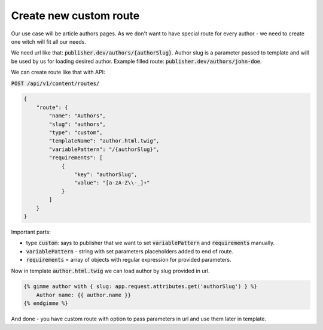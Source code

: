 Create new custom route
=======================

Our use case will be article authors pages. As we don't want to have special route for every author - we need to create
one witch will fit all our needs.

We need url like that: :code:`publisher.dev/authors/{authorSlug}`. Author slug is a parameter passed to template and will
be used by us for loading desired author. Example filled route: :code:`publisher.dev/authors/john-doe`.

We can create route like that with API:

:code:`POST /api/v1/content/routes/`

.. code-block:: json

    {
        "route": {
            "name": "Authors",
            "slug": "authors",
            "type": "custom",
            "templateName": "author.html.twig",
            "variablePattern": "/{authorSlug}",
            "requirements": [
                {
                    "key": "authorSlug",
                    "value": "[a-zA-Z\\-_]+"
                }
            ]
        }
    }

Important parts:

* type :code:`custom`: says to publisher that we want to set :code:`variablePattern` and :code:`requirements` manually.
* :code:`variablePattern` - string with set parameters placeholders added to end of route.
* :code:`requirements` = array of objects with regular expression for provided parameters.


Now in template :code:`author.html.twig` we can load author by slug provided in url.

.. code-block:: twig

    {% gimme author with { slug: app.request.attributes.get('authorSlug') } %}
        Author name: {{ author.name }}
    {% endgimme %}

And done - you have custom route with option to pass parameters in url and use them later in template.


